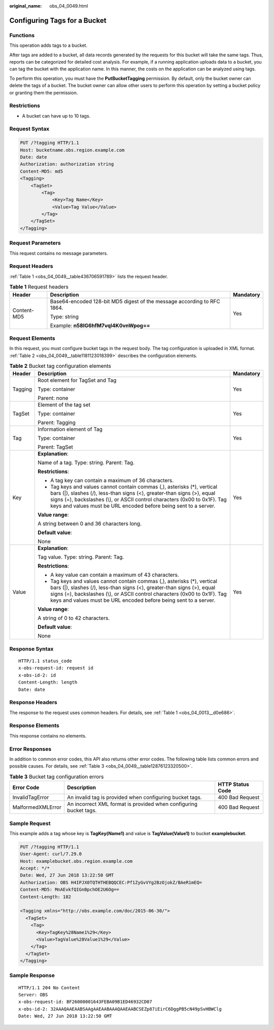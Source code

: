 :original_name: obs_04_0049.html

.. _obs_04_0049:

Configuring Tags for a Bucket
=============================

Functions
---------

This operation adds tags to a bucket.

After tags are added to a bucket, all data records generated by the requests for this bucket will take the same tags. Thus, reports can be categorized for detailed cost analysis. For example, if a running application uploads data to a bucket, you can tag the bucket with the application name. In this manner, the costs on the application can be analyzed using tags.

To perform this operation, you must have the **PutBucketTagging** permission. By default, only the bucket owner can delete the tags of a bucket. The bucket owner can allow other users to perform this operation by setting a bucket policy or granting them the permission.

Restrictions
------------

-  A bucket can have up to 10 tags.

Request Syntax
--------------

.. code-block:: text

   PUT /?tagging HTTP/1.1
   Host: bucketname.obs.region.example.com
   Date: date
   Authorization: authorization string
   Content-MD5: md5
   <Tagging>
       <TagSet>
           <Tag>
               <Key>Tag Name</Key>
               <Value>Tag Value</Value>
           </Tag>
       </TagSet>
   </Tagging>

Request Parameters
------------------

This request contains no message parameters.

Request Headers
---------------

:ref:`Table 1 <obs_04_0049__table436706591789>` lists the request header.

.. _obs_04_0049__table436706591789:

.. table:: **Table 1** Request headers

   +-----------------------+-------------------------------------------------------------------------+-----------------------+
   | Header                | Description                                                             | Mandatory             |
   +=======================+=========================================================================+=======================+
   | Content-MD5           | Base64-encoded 128-bit MD5 digest of the message according to RFC 1864. | Yes                   |
   |                       |                                                                         |                       |
   |                       | Type: string                                                            |                       |
   |                       |                                                                         |                       |
   |                       | Example: **n58IG6hfM7vqI4K0vnWpog==**                                   |                       |
   +-----------------------+-------------------------------------------------------------------------+-----------------------+

Request Elements
----------------

In this request, you must configure bucket tags in the request body. The tag configuration is uploaded in XML format. :ref:`Table 2 <obs_04_0049__table1181123018399>` describes the configuration elements.

.. _obs_04_0049__table1181123018399:

.. table:: **Table 2** Bucket tag configuration elements

   +-----------------------+-----------------------------------------------------------------------------------------------------------------------------------------------------------------------------------------------------------------------------------------------------------------------------------------------------+-----------------------+
   | Header                | Description                                                                                                                                                                                                                                                                                         | Mandatory             |
   +=======================+=====================================================================================================================================================================================================================================================================================================+=======================+
   | Tagging               | Root element for TagSet and Tag                                                                                                                                                                                                                                                                     | Yes                   |
   |                       |                                                                                                                                                                                                                                                                                                     |                       |
   |                       | Type: container                                                                                                                                                                                                                                                                                     |                       |
   |                       |                                                                                                                                                                                                                                                                                                     |                       |
   |                       | Parent: none                                                                                                                                                                                                                                                                                        |                       |
   +-----------------------+-----------------------------------------------------------------------------------------------------------------------------------------------------------------------------------------------------------------------------------------------------------------------------------------------------+-----------------------+
   | TagSet                | Element of the tag set                                                                                                                                                                                                                                                                              | Yes                   |
   |                       |                                                                                                                                                                                                                                                                                                     |                       |
   |                       | Type: container                                                                                                                                                                                                                                                                                     |                       |
   |                       |                                                                                                                                                                                                                                                                                                     |                       |
   |                       | Parent: Tagging                                                                                                                                                                                                                                                                                     |                       |
   +-----------------------+-----------------------------------------------------------------------------------------------------------------------------------------------------------------------------------------------------------------------------------------------------------------------------------------------------+-----------------------+
   | Tag                   | Information element of Tag                                                                                                                                                                                                                                                                          | Yes                   |
   |                       |                                                                                                                                                                                                                                                                                                     |                       |
   |                       | Type: container                                                                                                                                                                                                                                                                                     |                       |
   |                       |                                                                                                                                                                                                                                                                                                     |                       |
   |                       | Parent: TagSet                                                                                                                                                                                                                                                                                      |                       |
   +-----------------------+-----------------------------------------------------------------------------------------------------------------------------------------------------------------------------------------------------------------------------------------------------------------------------------------------------+-----------------------+
   | Key                   | **Explanation**:                                                                                                                                                                                                                                                                                    | Yes                   |
   |                       |                                                                                                                                                                                                                                                                                                     |                       |
   |                       | Name of a tag. Type: string. Parent: Tag.                                                                                                                                                                                                                                                           |                       |
   |                       |                                                                                                                                                                                                                                                                                                     |                       |
   |                       | **Restrictions**:                                                                                                                                                                                                                                                                                   |                       |
   |                       |                                                                                                                                                                                                                                                                                                     |                       |
   |                       | -  A tag key can contain a maximum of 36 characters.                                                                                                                                                                                                                                                |                       |
   |                       | -  Tag keys and values cannot contain commas (,), asterisks (*), vertical bars (|), slashes (/), less-than signs (<), greater-than signs (>), equal signs (=), backslashes (\\), or ASCII control characters (0x00 to 0x1F). Tag keys and values must be URL encoded before being sent to a server. |                       |
   |                       |                                                                                                                                                                                                                                                                                                     |                       |
   |                       | **Value range**:                                                                                                                                                                                                                                                                                    |                       |
   |                       |                                                                                                                                                                                                                                                                                                     |                       |
   |                       | A string between 0 and 36 characters long.                                                                                                                                                                                                                                                          |                       |
   |                       |                                                                                                                                                                                                                                                                                                     |                       |
   |                       | **Default value**:                                                                                                                                                                                                                                                                                  |                       |
   |                       |                                                                                                                                                                                                                                                                                                     |                       |
   |                       | None                                                                                                                                                                                                                                                                                                |                       |
   +-----------------------+-----------------------------------------------------------------------------------------------------------------------------------------------------------------------------------------------------------------------------------------------------------------------------------------------------+-----------------------+
   | Value                 | **Explanation**:                                                                                                                                                                                                                                                                                    | Yes                   |
   |                       |                                                                                                                                                                                                                                                                                                     |                       |
   |                       | Tag value. Type: string. Parent: Tag.                                                                                                                                                                                                                                                               |                       |
   |                       |                                                                                                                                                                                                                                                                                                     |                       |
   |                       | **Restrictions**:                                                                                                                                                                                                                                                                                   |                       |
   |                       |                                                                                                                                                                                                                                                                                                     |                       |
   |                       | -  A key value can contain a maximum of 43 characters.                                                                                                                                                                                                                                              |                       |
   |                       | -  Tag keys and values cannot contain commas (,), asterisks (*), vertical bars (|), slashes (/), less-than signs (<), greater-than signs (>), equal signs (=), backslashes (\\), or ASCII control characters (0x00 to 0x1F). Tag keys and values must be URL encoded before being sent to a server. |                       |
   |                       |                                                                                                                                                                                                                                                                                                     |                       |
   |                       | **Value range**:                                                                                                                                                                                                                                                                                    |                       |
   |                       |                                                                                                                                                                                                                                                                                                     |                       |
   |                       | A string of 0 to 42 characters.                                                                                                                                                                                                                                                                     |                       |
   |                       |                                                                                                                                                                                                                                                                                                     |                       |
   |                       | **Default value**:                                                                                                                                                                                                                                                                                  |                       |
   |                       |                                                                                                                                                                                                                                                                                                     |                       |
   |                       | None                                                                                                                                                                                                                                                                                                |                       |
   +-----------------------+-----------------------------------------------------------------------------------------------------------------------------------------------------------------------------------------------------------------------------------------------------------------------------------------------------+-----------------------+

Response Syntax
---------------

::

   HTTP/1.1 status_code
   x-obs-request-id: request id
   x-obs-id-2: id
   Content-Length: length
   Date: date

Response Headers
----------------

The response to the request uses common headers. For details, see :ref:`Table 1 <obs_04_0013__d0e686>`.

Response Elements
-----------------

This response contains no elements.

Error Responses
---------------

In addition to common error codes, this API also returns other error codes. The following table lists common errors and possible causes. For details, see :ref:`Table 3 <obs_04_0049__table12876123320500>`.

.. _obs_04_0049__table12876123320500:

.. table:: **Table 3** Bucket tag configuration errors

   +-------------------+-------------------------------------------------------------------+------------------+
   | Error Code        | Description                                                       | HTTP Status Code |
   +===================+===================================================================+==================+
   | InvalidTagError   | An invalid tag is provided when configuring bucket tags.          | 400 Bad Request  |
   +-------------------+-------------------------------------------------------------------+------------------+
   | MalformedXMLError | An incorrect XML format is provided when configuring bucket tags. | 400 Bad Request  |
   +-------------------+-------------------------------------------------------------------+------------------+

Sample Request
--------------

This example adds a tag whose key is **TagKey(Name1)** and value is **TagValue(Value1)** to bucket **examplebucket**.

.. code-block:: text

   PUT /?tagging HTTP/1.1
   User-Agent: curl/7.29.0
   Host: examplebucket.obs.region.example.com
   Accept: */*
   Date: Wed, 27 Jun 2018 13:22:50 GMT
   Authorization: OBS H4IPJX0TQTHTHEBQQCEC:Pf1ZyGvVYg2BzOjokZ/BAeR1mEQ=
   Content-MD5: MnAEvkfQIGnBpchOE2U6Og==
   Content-Length: 182

   <Tagging xmlns="http://obs.example.com/doc/2015-06-30/">
     <TagSet>
       <Tag>
         <Key>TagKey%28Name1%29</Key>
         <Value>TagValue%28Value1%29</Value>
       </Tag>
     </TagSet>
   </Tagging>

Sample Response
---------------

::

   HTTP/1.1 204 No Content
   Server: OBS
   x-obs-request-id: BF26000001643FEBA09B1ED46932CD07
   x-obs-id-2: 32AAAQAAEAABSAAgAAEAABAAAQAAEAABCSEZp87iEirC6DggPB5cN49pSvHBWClg
   Date: Wed, 27 Jun 2018 13:22:50 GMT
